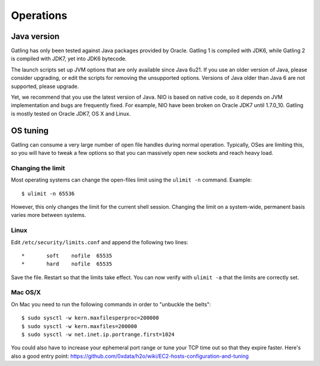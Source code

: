 **********
Operations
**********

Java version
############

Gatling has only been tested against Java packages provided by Oracle. Gatling 1 is compiled with JDK6, while Gatling 2 is compiled with JDK7, yet into JDK6 bytecode.

The launch scripts set up JVM options that are only available since Java 6u21. If you use an older version of Java, please consider upgrading, or edit the scripts for removing the unsupported options. Versions of Java older than Java 6 are not supported, please upgrade.

Yet, we recommend that you use the latest version of Java. NIO is based on native code, so it depends on JVM implementation and bugs are frequently fixed. For example, NIO have been broken on Oracle JDK7 until 1.7.0_10. Gatling is mostly tested on Oracle JDK7, OS X and Linux.

OS tuning
#########

Gatling can consume a very large number of open file handles during normal operation. Typically, OSes are limiting this, so you will have to tweak a few options so that you can massively open new sockets and reach heavy load.

Changing the limit
==================

Most operating systems can change the open-files limit using the ``ulimit -n`` command. Example:

::

	$ ulimit -n 65536

However, this only changes the limit for the current shell session. Changing the limit on a system-wide, permanent basis varies more between systems.

Linux
=====

Edit ``/etc/security/limits.conf`` and append the following two lines:

::

	*       soft    nofile  65535
	*       hard    nofile  65535

Save the file. Restart so that the limits take effect. You can now verify with ``ulimit -a`` that the limits are correctly set.


Mac OS/X
========

On Mac you need to run the following commands in order to "unbuckle the belts":

::

	$ sudo sysctl -w kern.maxfilesperproc=200000
	$ sudo sysctl -w kern.maxfiles=200000
	$ sudo sysctl -w net.inet.ip.portrange.first=1024

You could also have to increase your ephemeral port range or tune your TCP time out so that they expire faster. Here's also a good entry point: https://github.com/0xdata/h2o/wiki/EC2-hosts-configuration-and-tuning
